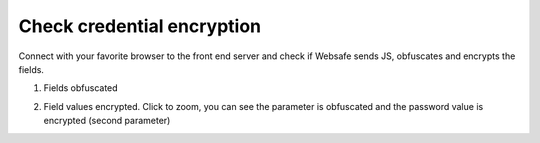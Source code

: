 Check credential encryption
===========================

Connect with your favorite browser to the front end server and check if Websafe sends JS, obfuscates and encrypts the fields.

1.	Fields obfuscated

.. image:: ../images/Obfuscation.png
	:align: center


2.	Field values encrypted. Click to zoom, you can see the parameter is obfuscated and the password value is encrypted (second parameter)

.. image:: ../images/Encryption.png
	:align: center
	:scale: 75%
